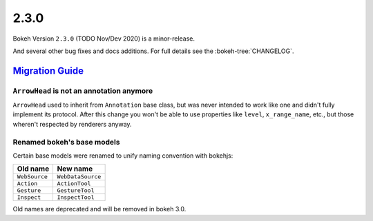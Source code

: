 .. _release-2-3-0:

2.3.0
=====

Bokeh Version ``2.3.0`` (TODO Nov/Dev 2020) is a minor-release.

And several other bug fixes and docs additions. For full details see the
:bokeh-tree:`CHANGELOG`.

.. _release-2-3-0-migration:

`Migration Guide <releases.html#release-2-3-0-migration>`__
-----------------------------------------------------------

``ArrowHead`` is not an annotation anymore
~~~~~~~~~~~~~~~~~~~~~~~~~~~~~~~~~~~~~~~~~~

``ArrowHead`` used to inherit from ``Annotation`` base class, but was never
intended to work like one and didn't fully implement its protocol. After this
change you won't be able to use properties like ``level``, ``x_range_name``,
etc., but those wheren't respected by renderers anyway.

Renamed bokeh's base models
~~~~~~~~~~~~~~~~~~~~~~~~~~~

Certain base models were renamed to unify naming convention with bokehjs:

+---------------+-------------------+
| Old name      | New name          |
+===============+===================+
| ``WebSource`` | ``WebDataSource`` |
+---------------+-------------------+
| ``Action``    | ``ActionTool``    |
+---------------+-------------------+
| ``Gesture``   | ``GestureTool``   |
+---------------+-------------------+
| ``Inspect``   | ``InspectTool``   |
+---------------+-------------------+

Old names are deprecated and will be removed in bokeh 3.0.
